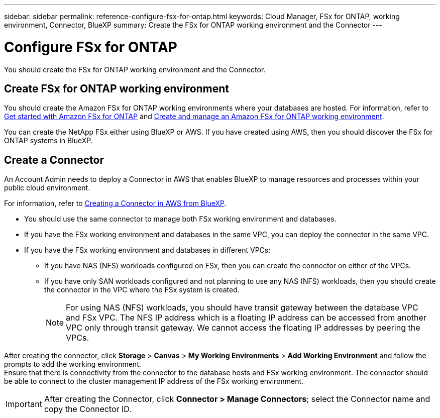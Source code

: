 ---
sidebar: sidebar
permalink: reference-configure-fsx-for-ontap.html
keywords: Cloud Manager, FSx for ONTAP, working environment, Connector, BlueXP
summary:  Create the FSx for ONTAP working environment and the Connector
---

= Configure FSx for ONTAP
:hardbreaks:
:nofooter:
:icons: font
:linkattrs:
:imagesdir: ./media/

[.lead]
You should create the FSx for ONTAP working environment and the Connector.

== Create FSx for ONTAP working environment

You should create the Amazon FSx for ONTAP working environments where your databases are hosted. For information, refer to link:https://docs.netapp.com/us-en/cloud-manager-fsx-ontap/start/task-getting-started-fsx.html[Get started with Amazon FSx for ONTAP] and link:https://docs.netapp.com/us-en/cloud-manager-fsx-ontap/use/task-creating-fsx-working-environment.html[Create and manage an Amazon FSx for ONTAP working environment].

You can create the NetApp FSx either using BlueXP or AWS. If you have created using AWS, then you should discover the FSx for ONTAP systems in BlueXP.

== Create a Connector

An Account Admin needs to deploy a Connector in AWS that enables BlueXP to manage resources and processes within your public cloud environment.

For information, refer to link:https://docs.netapp.com/us-en/cloud-manager-setup-admin/task-creating-connectors-aws.html[Creating a Connector in AWS from BlueXP].

* You should use the same connector to manage both FSx working environment and databases.
* If you have the FSx working environment and databases in the same VPC, you can deploy the connector in the same VPC.
* If you have the FSx working environment and  databases in different VPCs:
** If you have NAS (NFS) workloads configured on FSx, then you can create the connector on either of the VPCs.
** If you have only SAN workloads configured and not planning to use any NAS (NFS) workloads, then you should create the connector in the VPC where the FSx system is created.
+
NOTE: For using NAS (NFS) workloads, you should have transit gateway between the database VPC and FSx VPC. The NFS IP address which is a floating IP address can be accessed from another VPC only through transit gateway. We cannot access the floating IP addresses by peering the VPCs.

After creating the connector, click *Storage* > *Canvas* > *My Working Environments* > *Add Working Environment* and follow the prompts to add the working environment.
Ensure that there is connectivity from the connector to the database hosts and FSx working environment. The connector should be able to connect to the cluster management IP address of the FSx working environment.

IMPORTANT: After creating the Connector, click *Connector > Manage Connectors*; select the Connector name and copy the Connector ID.

